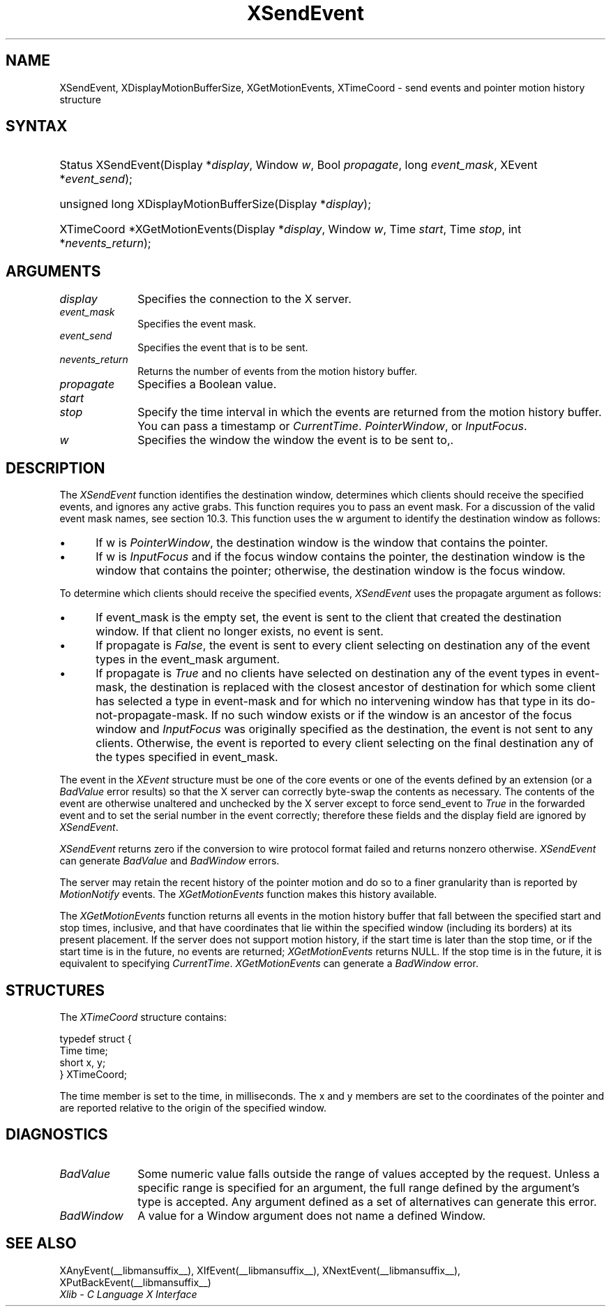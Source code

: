 .\" Copyright \(co 1985, 1986, 1987, 1988, 1989, 1990, 1991, 1994, 1996 X Consortium
.\"
.\" Permission is hereby granted, free of charge, to any person obtaining
.\" a copy of this software and associated documentation files (the
.\" "Software"), to deal in the Software without restriction, including
.\" without limitation the rights to use, copy, modify, merge, publish,
.\" distribute, sublicense, and/or sell copies of the Software, and to
.\" permit persons to whom the Software is furnished to do so, subject to
.\" the following conditions:
.\"
.\" The above copyright notice and this permission notice shall be included
.\" in all copies or substantial portions of the Software.
.\"
.\" THE SOFTWARE IS PROVIDED "AS IS", WITHOUT WARRANTY OF ANY KIND, EXPRESS
.\" OR IMPLIED, INCLUDING BUT NOT LIMITED TO THE WARRANTIES OF
.\" MERCHANTABILITY, FITNESS FOR A PARTICULAR PURPOSE AND NONINFRINGEMENT.
.\" IN NO EVENT SHALL THE X CONSORTIUM BE LIABLE FOR ANY CLAIM, DAMAGES OR
.\" OTHER LIABILITY, WHETHER IN AN ACTION OF CONTRACT, TORT OR OTHERWISE,
.\" ARISING FROM, OUT OF OR IN CONNECTION WITH THE SOFTWARE OR THE USE OR
.\" OTHER DEALINGS IN THE SOFTWARE.
.\"
.\" Except as contained in this notice, the name of the X Consortium shall
.\" not be used in advertising or otherwise to promote the sale, use or
.\" other dealings in this Software without prior written authorization
.\" from the X Consortium.
.\"
.\" Copyright \(co 1985, 1986, 1987, 1988, 1989, 1990, 1991 by
.\" Digital Equipment Corporation
.\"
.\" Portions Copyright \(co 1990, 1991 by
.\" Tektronix, Inc.
.\"
.\" Permission to use, copy, modify and distribute this documentation for
.\" any purpose and without fee is hereby granted, provided that the above
.\" copyright notice appears in all copies and that both that copyright notice
.\" and this permission notice appear in all copies, and that the names of
.\" Digital and Tektronix not be used in in advertising or publicity pertaining
.\" to this documentation without specific, written prior permission.
.\" Digital and Tektronix makes no representations about the suitability
.\" of this documentation for any purpose.
.\" It is provided ``as is'' without express or implied warranty.
.\" 
.\"
.ds xT X Toolkit Intrinsics \- C Language Interface
.ds xW Athena X Widgets \- C Language X Toolkit Interface
.ds xL Xlib \- C Language X Interface
.ds xC Inter-Client Communication Conventions Manual
.na
.de Ds
.nf
.\\$1D \\$2 \\$1
.ft CW
.\".ps \\n(PS
.\".if \\n(VS>=40 .vs \\n(VSu
.\".if \\n(VS<=39 .vs \\n(VSp
..
.de De
.ce 0
.if \\n(BD .DF
.nr BD 0
.in \\n(OIu
.if \\n(TM .ls 2
.sp \\n(DDu
.fi
..
.de FD
.LP
.KS
.TA .5i 3i
.ta .5i 3i
.nf
..
.de FN
.fi
.KE
.LP
..
.de IN		\" send an index entry to the stderr
..
.de C{
.KS
.nf
.D
.\"
.\"	choose appropriate monospace font
.\"	the imagen conditional, 480,
.\"	may be changed to L if LB is too
.\"	heavy for your eyes...
.\"
.ie "\\*(.T"480" .ft L
.el .ie "\\*(.T"300" .ft L
.el .ie "\\*(.T"202" .ft PO
.el .ie "\\*(.T"aps" .ft CW
.el .ft R
.ps \\n(PS
.ie \\n(VS>40 .vs \\n(VSu
.el .vs \\n(VSp
..
.de C}
.DE
.R
..
.de Pn
.ie t \\$1\fB\^\\$2\^\fR\\$3
.el \\$1\fI\^\\$2\^\fP\\$3
..
.de ZN
.ie t \fB\^\\$1\^\fR\\$2
.el \fI\^\\$1\^\fP\\$2
..
.de hN
.ie t <\fB\\$1\fR>\\$2
.el <\fI\\$1\fP>\\$2
..
.de NT
.ne 7
.ds NO Note
.if \\n(.$>$1 .if !'\\$2'C' .ds NO \\$2
.if \\n(.$ .if !'\\$1'C' .ds NO \\$1
.ie n .sp
.el .sp 10p
.TB
.ce
\\*(NO
.ie n .sp
.el .sp 5p
.if '\\$1'C' .ce 99
.if '\\$2'C' .ce 99
.in +5n
.ll -5n
.R
..
.		\" Note End -- doug kraft 3/85
.de NE
.ce 0
.in -5n
.ll +5n
.ie n .sp
.el .sp 10p
..
.ny0
.TH XSendEvent __libmansuffix__ __xorgversion__ "XLIB FUNCTIONS"
.SH NAME
XSendEvent, XDisplayMotionBufferSize, XGetMotionEvents, XTimeCoord \- send events and pointer motion history structure
.SH SYNTAX
.HP
Status XSendEvent\^(\^Display *\fIdisplay\fP\^, Window \fIw\fP\^, Bool
\fIpropagate\fP\^, long \fIevent_mask\fP\^, XEvent *\fIevent_send\fP\^); 
.HP
unsigned long XDisplayMotionBufferSize\^(\^Display *\fIdisplay\fP\^); 
.HP
XTimeCoord *XGetMotionEvents\^(\^Display *\fIdisplay\fP\^, Window \fIw\fP\^,
Time \fIstart\fP\^, Time \fIstop\fP\^, int *\fInevents_return\fP\^); 
.SH ARGUMENTS
.IP \fIdisplay\fP 1i
Specifies the connection to the X server.
.IP \fIevent_mask\fP 1i
Specifies the event mask.
.IP \fIevent_send\fP 1i
Specifies the event that is to be sent.
.IP \fInevents_return\fP 1i
Returns the number of events from the motion history buffer.
.IP \fIpropagate\fP 1i
Specifies a Boolean value.
.IP \fIstart\fP 1i
.br
.ns
.IP \fIstop\fP 1i
Specify the time interval in which the events are returned from the motion
history buffer.
You can pass a timestamp or
.ZN CurrentTime .
.ds Wi the window the event is to be sent to,
.ZN PointerWindow ,
or
.ZN InputFocus .
.IP \fIw\fP 1i
Specifies the window \*(Wi.
.SH DESCRIPTION
The
.ZN XSendEvent
function identifies the destination window, 
determines which clients should receive the specified events, 
and ignores any active grabs.
This function requires you to pass an event mask.
For a discussion of the valid event mask names,
see section 10.3.
This function uses the w argument to identify the destination window as follows:
.IP \(bu 5
If w is
.ZN PointerWindow ,
the destination window is the window that contains the pointer.
.IP \(bu 5
If w is
.ZN InputFocus 
and if the focus window contains the pointer, 
the destination window is the window that contains the pointer; 
otherwise, the destination window is the focus window.
.LP
To determine which clients should receive the specified events,
.ZN XSendEvent
uses the propagate argument as follows:
.IP \(bu 5
If event_mask is the empty set,
the event is sent to the client that created the destination window.
If that client no longer exists,
no event is sent.
.IP \(bu 5
If propagate is 
.ZN False ,
the event is sent to every client selecting on destination any of the event
types in the event_mask argument.
.IP \(bu 5
If propagate is 
.ZN True 
and no clients have selected on destination any of
the event types in event-mask, the destination is replaced with the
closest ancestor of destination for which some client has selected a
type in event-mask and for which no intervening window has that type in its
do-not-propagate-mask. 
If no such window exists or if the window is
an ancestor of the focus window and 
.ZN InputFocus 
was originally specified
as the destination, the event is not sent to any clients.
Otherwise, the event is reported to every client selecting on the final
destination any of the types specified in event_mask.
.LP
The event in the
.ZN XEvent
structure must be one of the core events or one of the events
defined by an extension (or a 
.ZN BadValue
error results) so that the X server can correctly byte-swap 
the contents as necessary.  
The contents of the event are
otherwise unaltered and unchecked by the X server except to force send_event to
.ZN True
in the forwarded event and to set the serial number in the event correctly;
therefore these fields
and the display field are ignored by
.ZN XSendEvent .
.LP
.ZN XSendEvent
returns zero if the conversion to wire protocol format failed
and returns nonzero otherwise.
.ZN XSendEvent
can generate
.ZN BadValue 
and
.ZN BadWindow 
errors.
.LP
The server may retain the recent history of the pointer motion
and do so to a finer granularity than is reported by
.ZN MotionNotify
events.
The
.ZN XGetMotionEvents
function makes this history available.
.LP
The
.ZN XGetMotionEvents
function returns all events in the motion history buffer that fall between the
specified start and stop times, inclusive, and that have coordinates
that lie within the specified window (including its borders) at its present
placement.
If the server does not support motion history, 
if the start time is later than the stop time,
or if the start time is in the future, 
no events are returned;
.ZN XGetMotionEvents
returns NULL.
If the stop time is in the future, it is equivalent to specifying
.ZN CurrentTime .
.ZN XGetMotionEvents
can generate a
.ZN BadWindow 
error.
.SH STRUCTURES
The
.ZN XTimeCoord
structure contains:
.LP
.Ds 0
typedef struct {
        Time time;
        short x, y;
} XTimeCoord;
.De
.LP
The time member is set to the time, in milliseconds. 
The x and y members are set to the coordinates of the pointer and
are reported relative to the origin
of the specified window.
.SH DIAGNOSTICS
.TP 1i
.ZN BadValue
Some numeric value falls outside the range of values accepted by the request.
Unless a specific range is specified for an argument, the full range defined
by the argument's type is accepted.  Any argument defined as a set of
alternatives can generate this error.
.TP 1i
.ZN BadWindow
A value for a Window argument does not name a defined Window.
.SH "SEE ALSO"
XAnyEvent(__libmansuffix__),
XIfEvent(__libmansuffix__),
XNextEvent(__libmansuffix__),
XPutBackEvent(__libmansuffix__)
.br
\fI\*(xL\fP
